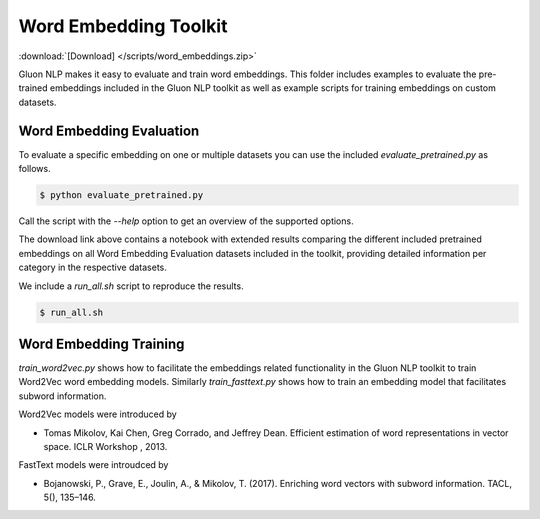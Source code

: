 Word Embedding Toolkit
----------------------
:download:`[Download] </scripts/word_embeddings.zip>`

Gluon NLP makes it easy to evaluate and train word embeddings. This folder
includes examples to evaluate the pre-trained embeddings included in the Gluon
NLP toolkit as well as example scripts for training embeddings on custom
datasets.


Word Embedding Evaluation
~~~~~~~~~~~~~~~~~~~~~~~~~

To evaluate a specific embedding on one or multiple datasets you can use the
included `evaluate_pretrained.py` as follows.


.. code-block:: console

   $ python evaluate_pretrained.py

Call the script with the `--help` option to get an overview of the supported
options.

The download link above contains a notebook with extended results comparing the
different included pretrained embeddings on all Word Embedding Evaluation
datasets included in the toolkit, providing detailed information per category in
the respective datasets.

We include a `run_all.sh` script to reproduce the results.


.. code-block:: console

   $ run_all.sh


Word Embedding Training
~~~~~~~~~~~~~~~~~~~~~~~

`train_word2vec.py` shows how to facilitate the embeddings related functionality
in the Gluon NLP toolkit to train Word2Vec word embedding models. Similarly
`train_fasttext.py` shows how to train an embedding model that facilitates
subword information.

Word2Vec models were introduced by

- Tomas Mikolov, Kai Chen, Greg Corrado, and Jeffrey Dean. Efficient estimation
  of word representations in vector space. ICLR Workshop , 2013.

FastText models were introudced by

- Bojanowski, P., Grave, E., Joulin, A., & Mikolov, T. (2017). Enriching word
  vectors with subword information. TACL, 5(), 135–146.
